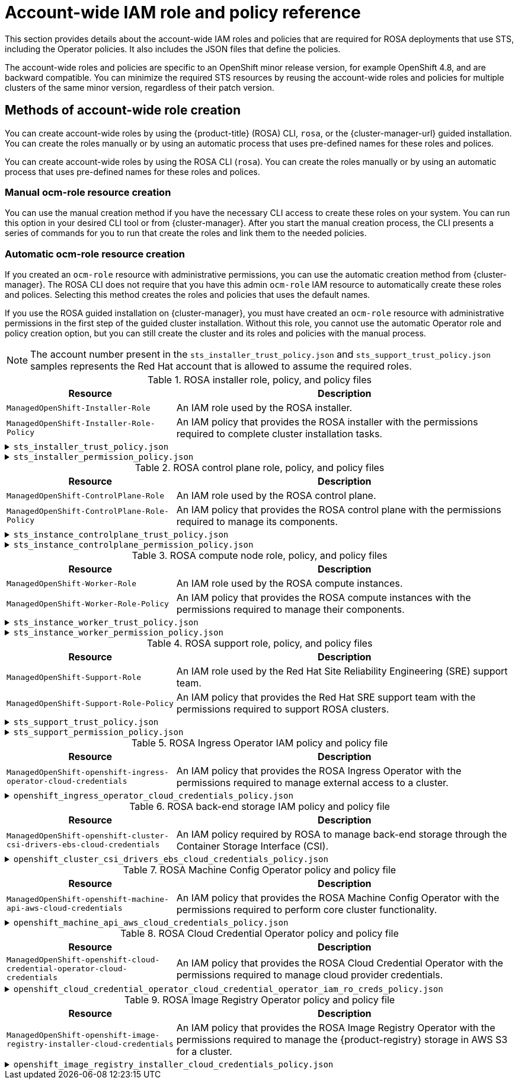 // Module included in the following assemblies:
//
// * rosa_architecture/rosa-sts-about-iam-resources.adoc

[id="rosa-sts-account-wide-roles-and-policies_{context}"]
= Account-wide IAM role and policy reference

This section provides details about the account-wide IAM roles and policies that are required for ROSA deployments that use STS, including the Operator policies. It also includes the JSON files that define the policies.

The account-wide roles and policies are specific to an OpenShift minor release version, for example OpenShift 4.8, and are backward compatible. You can minimize the required STS resources by reusing the account-wide roles and policies for multiple clusters of the same minor version, regardless of their patch version.

[id="rosa-sts-account-wide-roles-and-policies-creation-methods_{context}"]
== Methods of account-wide role creation

You can create account-wide roles by using the {product-title} (ROSA) CLI, `rosa`, or the {cluster-manager-url} guided installation. You can create the roles manually or by using an automatic process that uses pre-defined names for these roles and polices.

You can create account-wide roles by using the ROSA CLI (`rosa`). You can create the roles manually or by using an automatic process that uses pre-defined names for these roles and polices.

[discrete]
[id="rosa-sts-account-wide-roles-and-policies-creation-methods-manual_{context}"]
=== Manual ocm-role resource creation

You can use the manual creation method if you have the necessary CLI access to create these roles on your system. You can run this option in your desired CLI tool or from {cluster-manager}. After you start the manual creation process, the CLI presents a series of commands for you to run that create the roles and link them to the needed policies.

[discrete]
[id="rosa-sts-account-wide-roles-and-policies-creation-methods-auto_{context}"]
=== Automatic ocm-role resource creation

If you created an `ocm-role` resource with administrative permissions, you can use the automatic creation method from {cluster-manager}. The ROSA CLI does not require that you have this admin `ocm-role` IAM resource to automatically create these roles and polices. Selecting this method creates the roles and policies that uses the default names.

If you use the ROSA guided installation on {cluster-manager}, you must have created an `ocm-role` resource with administrative permissions in the first step of the guided cluster installation. Without this role, you cannot use the automatic Operator role and policy creation option, but you can still create the cluster and its roles and policies with the manual process.

[NOTE]
====
The account number present in the `sts_installer_trust_policy.json` and `sts_support_trust_policy.json` samples represents the Red Hat account that is allowed to assume the required roles.
====

.ROSA installer role, policy, and policy files
[cols="1,2",options="header"]
|===

|Resource|Description

|`ManagedOpenShift-Installer-Role`
|An IAM role used by the ROSA installer.

|`ManagedOpenShift-Installer-Role-Policy`
|An IAM policy that provides the ROSA installer with the permissions required to complete cluster installation tasks.

|===

.`sts_installer_trust_policy.json`
[%collapsible]
====
[source,json]
----
{
    "Version": "2012-10-17",
    "Statement": [
        {
            "Effect": "Allow",
            "Principal": {
                "AWS": [
                    "arn:aws:iam::710019948333:role/RH-Managed-OpenShift-Installer"
                ]
            },
            "Action": [
                "sts:AssumeRole"
            ]
        }
    ]
}
----
====

.`sts_installer_permission_policy.json`
[%collapsible]
====
[source,json]
----
{
    "Version": "2012-10-17",
    "Statement": [
        {
            "Effect": "Allow",
            "Action": [
                "autoscaling:DescribeAutoScalingGroups",
                "ec2:AllocateAddress",
                "ec2:AssociateAddress",
                "ec2:AssociateDhcpOptions",
                "ec2:AssociateRouteTable",
                "ec2:AttachInternetGateway",
                "ec2:AttachNetworkInterface",
                "ec2:AuthorizeSecurityGroupEgress",
                "ec2:AuthorizeSecurityGroupIngress",
                "ec2:CopyImage",
                "ec2:CreateDhcpOptions",
                "ec2:CreateInternetGateway",
                "ec2:CreateNatGateway",
                "ec2:CreateNetworkInterface",
                "ec2:CreateRoute",
                "ec2:CreateRouteTable",
                "ec2:CreateSecurityGroup",
                "ec2:CreateSubnet",
                "ec2:CreateTags",
                "ec2:CreateVolume",
                "ec2:CreateVpc",
                "ec2:CreateVpcEndpoint",
                "ec2:DeleteDhcpOptions",
                "ec2:DeleteInternetGateway",
                "ec2:DeleteNatGateway",
                "ec2:DeleteNetworkInterface",
                "ec2:DeleteRoute",
                "ec2:DeleteRouteTable",
                "ec2:DeleteSecurityGroup",
                "ec2:DeleteSnapshot",
                "ec2:DeleteSubnet",
                "ec2:DeleteTags",
                "ec2:DeleteVolume",
                "ec2:DeleteVpc",
                "ec2:DeleteVpcEndpoints",
                "ec2:DeregisterImage",
                "ec2:DescribeAccountAttributes",
                "ec2:DescribeAddresses",
                "ec2:DescribeAvailabilityZones",
                "ec2:DescribeDhcpOptions",
                "ec2:DescribeImages",
                "ec2:DescribeInstanceAttribute",
                "ec2:DescribeInstanceCreditSpecifications",
                "ec2:DescribeInstances",
                "ec2:DescribeInstanceStatus",
                "ec2:DescribeInstanceTypes",
                "ec2:DescribeInternetGateways",
                "ec2:DescribeKeyPairs",
                "ec2:DescribeNatGateways",
                "ec2:DescribeNetworkAcls",
                "ec2:DescribeNetworkInterfaces",
                "ec2:DescribePrefixLists",
                "ec2:DescribeRegions",
                "ec2:DescribeReservedInstancesOfferings",
                "ec2:DescribeRouteTables",
                "ec2:DescribeSecurityGroups",
                "ec2:DescribeSubnets",
                "ec2:DescribeTags",
                "ec2:DescribeVolumes",
                "ec2:DescribeVpcAttribute",
                "ec2:DescribeVpcClassicLink",
                "ec2:DescribeVpcClassicLinkDnsSupport",
                "ec2:DescribeVpcEndpoints",
                "ec2:DescribeVpcs",
                "ec2:DetachInternetGateway",
                "ec2:DisassociateRouteTable",
                "ec2:GetConsoleOutput",
                "ec2:GetEbsDefaultKmsKeyId",
                "ec2:ModifyInstanceAttribute",
                "ec2:ModifyNetworkInterfaceAttribute",
                "ec2:ModifySubnetAttribute",
                "ec2:ModifyVpcAttribute",
                "ec2:ReleaseAddress",
                "ec2:ReplaceRouteTableAssociation",
                "ec2:RevokeSecurityGroupEgress",
                "ec2:RevokeSecurityGroupIngress",
                "ec2:RunInstances",
                "ec2:StartInstances",
                "ec2:StopInstances",
                "ec2:TerminateInstances",
                "elasticloadbalancing:AddTags",
                "elasticloadbalancing:ApplySecurityGroupsToLoadBalancer",
                "elasticloadbalancing:AttachLoadBalancerToSubnets",
                "elasticloadbalancing:ConfigureHealthCheck",
                "elasticloadbalancing:CreateListener",
                "elasticloadbalancing:CreateLoadBalancer",
                "elasticloadbalancing:CreateLoadBalancerListeners",
                "elasticloadbalancing:CreateTargetGroup",
                "elasticloadbalancing:DeleteLoadBalancer",
                "elasticloadbalancing:DeleteTargetGroup",
                "elasticloadbalancing:DeregisterInstancesFromLoadBalancer",
                "elasticloadbalancing:DeregisterTargets",
                "elasticloadbalancing:DescribeInstanceHealth",
                "elasticloadbalancing:DescribeListeners",
                "elasticloadbalancing:DescribeLoadBalancerAttributes",
                "elasticloadbalancing:DescribeLoadBalancers",
                "elasticloadbalancing:DescribeTags",
                "elasticloadbalancing:DescribeTargetGroupAttributes",
                "elasticloadbalancing:DescribeTargetGroups",
                "elasticloadbalancing:DescribeTargetHealth",
                "elasticloadbalancing:ModifyLoadBalancerAttributes",
                "elasticloadbalancing:ModifyTargetGroup",
                "elasticloadbalancing:ModifyTargetGroupAttributes",
                "elasticloadbalancing:RegisterInstancesWithLoadBalancer",
                "elasticloadbalancing:RegisterTargets",
                "elasticloadbalancing:SetLoadBalancerPoliciesOfListener",
                "iam:AddRoleToInstanceProfile",
                "iam:CreateInstanceProfile",
                "iam:DeleteInstanceProfile",
                "iam:GetInstanceProfile",
                "iam:GetRole",
                "iam:GetRolePolicy",
                "iam:GetUser",
                "iam:ListAttachedRolePolicies",
                "iam:ListInstanceProfiles",
                "iam:ListInstanceProfilesForRole",
                "iam:ListRolePolicies",
                "iam:ListRoles",
                "iam:ListUserPolicies",
                "iam:ListUsers",
                "iam:PassRole",
                "iam:RemoveRoleFromInstanceProfile",
                "iam:SimulatePrincipalPolicy",
                "iam:TagRole",
                "iam:UntagRole",
                "route53:ChangeResourceRecordSets",
                "route53:ChangeTagsForResource",
                "route53:CreateHostedZone",
                "route53:DeleteHostedZone",
                "route53:GetChange",
                "route53:GetHostedZone",
                "route53:ListHostedZones",
                "route53:ListHostedZonesByName",
                "route53:ListResourceRecordSets",
                "route53:ListTagsForResource",
                "route53:UpdateHostedZoneComment",
                "s3:CreateBucket",
                "s3:DeleteBucket",
                "s3:DeleteObject",
                "s3:GetAccelerateConfiguration",
                "s3:GetBucketAcl",
                "s3:GetBucketCORS",
                "s3:GetBucketLocation",
                "s3:GetBucketLogging",
                "s3:GetBucketObjectLockConfiguration",
                "s3:GetBucketReplication",
                "s3:GetBucketRequestPayment",
                "s3:GetBucketTagging",
                "s3:GetBucketVersioning",
                "s3:GetBucketWebsite",
                "s3:GetEncryptionConfiguration",
                "s3:GetLifecycleConfiguration",
                "s3:GetObject",
                "s3:GetObjectAcl",
                "s3:GetObjectTagging",
                "s3:GetObjectVersion",
                "s3:GetReplicationConfiguration",
                "s3:ListBucket",
                "s3:ListBucketVersions",
                "s3:PutBucketAcl",
                "s3:PutBucketTagging",
                "s3:PutEncryptionConfiguration",
                "s3:PutObject",
                "s3:PutObjectAcl",
                "s3:PutObjectTagging",
                "servicequotas:GetServiceQuota",
                "servicequotas:ListAWSDefaultServiceQuotas",
                "sts:AssumeRole",
                "sts:AssumeRoleWithWebIdentity",
                "sts:GetCallerIdentity",
                "tag:GetResources",
                "tag:UntagResources",
                "ec2:CreateVpcEndpointServiceConfiguration",
                "ec2:DeleteVpcEndpointServiceConfigurations",
                "ec2:DescribeVpcEndpointServiceConfigurations",
                "ec2:DescribeVpcEndpointServicePermissions",
                "ec2:DescribeVpcEndpointServices",
                "ec2:ModifyVpcEndpointServicePermissions"
                "kms:DescribeKey",
                "cloudwatch:GetMetricData"
            ],
            "Resource": "*"
        }
    ]
}
----
====

.ROSA control plane role, policy, and policy files
[cols="1,2",options="header"]
|===

|Resource|Description

|`ManagedOpenShift-ControlPlane-Role`
|An IAM role used by the ROSA control plane.

|`ManagedOpenShift-ControlPlane-Role-Policy`
|An IAM policy that provides the ROSA control plane with the permissions required to manage its components.

|===

.`sts_instance_controlplane_trust_policy.json`
[%collapsible]
====
[source,json]
----
{
    "Version": "2012-10-17",
    "Statement": [
        {
            "Effect": "Allow",
            "Principal": {
                "Service": [
                    "ec2.amazonaws.com"
                ]
            },
            "Action": [
                "sts:AssumeRole"
            ]
        }
    ]
}
----
====

.`sts_instance_controlplane_permission_policy.json`
[%collapsible]
====
[source,json]
----
{
    "Version": "2012-10-17",
    "Statement": [
        {
            "Effect": "Allow",
            "Action": [
                "ec2:AttachVolume",
                "ec2:AuthorizeSecurityGroupIngress",
                "ec2:CreateSecurityGroup",
                "ec2:CreateTags",
                "ec2:CreateVolume",
                "ec2:DeleteSecurityGroup",
                "ec2:DeleteVolume",
                "ec2:Describe*",
                "ec2:DetachVolume",
                "ec2:ModifyInstanceAttribute",
                "ec2:ModifyVolume",
                "ec2:RevokeSecurityGroupIngress",
                "elasticloadbalancing:AddTags",
                "elasticloadbalancing:AttachLoadBalancerToSubnets",
                "elasticloadbalancing:ApplySecurityGroupsToLoadBalancer",
                "elasticloadbalancing:CreateListener",
                "elasticloadbalancing:CreateLoadBalancer",
                "elasticloadbalancing:CreateLoadBalancerPolicy",
                "elasticloadbalancing:CreateLoadBalancerListeners",
                "elasticloadbalancing:CreateTargetGroup",
                "elasticloadbalancing:ConfigureHealthCheck",
                "elasticloadbalancing:DeleteListener",
                "elasticloadbalancing:DeleteLoadBalancer",
                "elasticloadbalancing:DeleteLoadBalancerListeners",
                "elasticloadbalancing:DeleteTargetGroup",
                "elasticloadbalancing:DeregisterInstancesFromLoadBalancer",
                "elasticloadbalancing:DeregisterTargets",
                "elasticloadbalancing:Describe*",
                "elasticloadbalancing:DetachLoadBalancerFromSubnets",
                "elasticloadbalancing:ModifyListener",
                "elasticloadbalancing:ModifyLoadBalancerAttributes",
                "elasticloadbalancing:ModifyTargetGroup",
                "elasticloadbalancing:ModifyTargetGroupAttributes",
                "elasticloadbalancing:RegisterInstancesWithLoadBalancer",
                "elasticloadbalancing:RegisterTargets",
                "elasticloadbalancing:SetLoadBalancerPoliciesForBackendServer",
                "elasticloadbalancing:SetLoadBalancerPoliciesOfListener",
                "kms:DescribeKey"
            ],
            "Resource": "*"
        }
    ]
}
----
====

.ROSA compute node role, policy, and policy files
[cols="1,2",options="header"]
|===

|Resource|Description

|`ManagedOpenShift-Worker-Role`
|An IAM role used by the ROSA compute instances.

|`ManagedOpenShift-Worker-Role-Policy`
|An IAM policy that provides the ROSA compute instances with the permissions required to manage their components.

|===

.`sts_instance_worker_trust_policy.json`
[%collapsible]
====
[source,json]
----
{
    "Version": "2012-10-17",
    "Statement": [
        {
            "Effect": "Allow",
            "Principal": {
                "Service": [
                    "ec2.amazonaws.com"
                ]
            },
            "Action": [
                "sts:AssumeRole"
            ]
        }
    ]
}
----
====

.`sts_instance_worker_permission_policy.json`
[%collapsible]
====
[source,json]
----
{
    "Version": "2012-10-17",
    "Statement": [
        {
            "Effect": "Allow",
            "Action": [
                "ec2:DescribeInstances"
                "ec2:DescribeRegions"
            ],
            "Resource": "*"
        }
    ]
}
----
====

.ROSA support role, policy, and policy files
[cols="1,2",options="header"]
|===

|Resource|Description

|`ManagedOpenShift-Support-Role`
|An IAM role used by the Red Hat Site Reliability Engineering (SRE) support team.

|`ManagedOpenShift-Support-Role-Policy`
|An IAM policy that provides the Red Hat SRE support team with the permissions required to support ROSA clusters.

|===

.`sts_support_trust_policy.json`
[%collapsible]
====
[source,json]
----
{
    "Version": "2012-10-17",
    "Statement": [
        {
            "Effect": "Allow",
            "Principal": {
                "AWS": [
                    "arn:aws:iam::710019948333:role/RH-Technical-Support-Access"
                ]
            },
            "Action": [
                "sts:AssumeRole"
            ]
        }
    ]
}
----
====

.`sts_support_permission_policy.json`
[%collapsible]
====
[source,json]
----
{
    "Version": "2012-10-17",
    "Statement": [
        {
            "Effect": "Allow",
            "Action": [
                "cloudtrail:DescribeTrails",
                "cloudtrail:LookupEvents",
                "cloudwatch:GetMetricData",
                "cloudwatch:GetMetricStatistics",
                "cloudwatch:ListMetrics",
                "ec2-instance-connect:SendSerialConsoleSSHPublicKey",
                "ec2:CopySnapshot",
                "ec2:CreateNetworkInsightsPath",
                "ec2:CreateSnapshot",
                "ec2:CreateSnapshots",
                "ec2:CreateTags",
                "ec2:DeleteNetworkInsightsAnalysis",
                "ec2:DeleteNetworkInsightsPath",
                "ec2:DeleteTags",
                "ec2:DescribeAccountAttributes",
                "ec2:DescribeAddresses",
                "ec2:DescribeAddressesAttribute",
                "ec2:DescribeAggregateIdFormat",
                "ec2:DescribeAvailabilityZones",
                "ec2:DescribeByoipCidrs",
                "ec2:DescribeCapacityReservations",
                "ec2:DescribeCarrierGateways",
                "ec2:DescribeClassicLinkInstances",
                "ec2:DescribeClientVpnAuthorizationRules",
                "ec2:DescribeClientVpnConnections",
                "ec2:DescribeClientVpnEndpoints",
                "ec2:DescribeClientVpnRoutes",
                "ec2:DescribeClientVpnTargetNetworks",
                "ec2:DescribeCoipPools",
                "ec2:DescribeCustomerGateways",
                "ec2:DescribeDhcpOptions",
                "ec2:DescribeEgressOnlyInternetGateways",
                "ec2:DescribeIamInstanceProfileAssociations",
                "ec2:DescribeIdentityIdFormat",
                "ec2:DescribeIdFormat",
                "ec2:DescribeImageAttribute",
                "ec2:DescribeImages",
                "ec2:DescribeInstanceAttribute",
                "ec2:DescribeInstances",
                "ec2:DescribeInstanceStatus",
                "ec2:DescribeInstanceTypeOfferings",
                "ec2:DescribeInstanceTypes",
                "ec2:DescribeInternetGateways",
                "ec2:DescribeIpv6Pools",
                "ec2:DescribeKeyPairs",
                "ec2:DescribeLaunchTemplates",
                "ec2:DescribeLocalGatewayRouteTables",
                "ec2:DescribeLocalGatewayRouteTableVirtualInterfaceGroupAssociations",
                "ec2:DescribeLocalGatewayRouteTableVpcAssociations",
                "ec2:DescribeLocalGateways",
                "ec2:DescribeLocalGatewayVirtualInterfaceGroups",
                "ec2:DescribeLocalGatewayVirtualInterfaces",
                "ec2:DescribeManagedPrefixLists",
                "ec2:DescribeNatGateways",
                "ec2:DescribeNetworkAcls",
                "ec2:DescribeNetworkInsightsAnalyses",
                "ec2:DescribeNetworkInsightsPaths",
                "ec2:DescribeNetworkInterfaces",
                "ec2:DescribePlacementGroups",
                "ec2:DescribePrefixLists",
                "ec2:DescribePrincipalIdFormat",
                "ec2:DescribePublicIpv4Pools",
                "ec2:DescribeRegions",
                "ec2:DescribeReservedInstances",
                "ec2:DescribeRouteTables",
                "ec2:DescribeScheduledInstances",
                "ec2:DescribeSecurityGroupReferences",
                "ec2:DescribeSecurityGroupRules",
                "ec2:DescribeSecurityGroups",
                "ec2:DescribeSnapshotAttribute",
                "ec2:DescribeSnapshots",
                "ec2:DescribeSpotFleetInstances",
                "ec2:DescribeStaleSecurityGroups",
                "ec2:DescribeSubnets",
                "ec2:DescribeTags",
                "ec2:DescribeTransitGatewayAttachments",
                "ec2:DescribeTransitGatewayConnectPeers",
                "ec2:DescribeTransitGatewayConnects",
                "ec2:DescribeTransitGatewayMulticastDomains",
                "ec2:DescribeTransitGatewayPeeringAttachments",
                "ec2:DescribeTransitGatewayRouteTables",
                "ec2:DescribeTransitGateways",
                "ec2:DescribeTransitGatewayVpcAttachments",
                "ec2:DescribeVolumeAttribute",
                "ec2:DescribeVolumeStatus",
                "ec2:DescribeVolumes",
                "ec2:DescribeVolumesModifications",
                "ec2:DescribeVpcAttribute",
                "ec2:DescribeVpcClassicLink",
                "ec2:DescribeVpcClassicLinkDnsSupport",
                "ec2:DescribeVpcEndpointConnectionNotifications",
                "ec2:DescribeVpcEndpointConnections",
                "ec2:DescribeVpcEndpointServiceConfigurations",
                "ec2:DescribeVpcEndpointServicePermissions",
                "ec2:DescribeVpcEndpointServices",
                "ec2:DescribeVpcEndpoints",
                "ec2:DescribeVpcPeeringConnections",
                "ec2:DescribeVpcs",
                "ec2:DescribeVpnConnections",
                "ec2:DescribeVpnGateways",
                "ec2:GetAssociatedIpv6PoolCidrs",
                "ec2:GetConsoleOutput",
                "ec2:GetManagedPrefixListEntries",
                "ec2:GetSerialConsoleAccessStatus",
                "ec2:GetTransitGatewayAttachmentPropagations",
                "ec2:GetTransitGatewayMulticastDomainAssociations",
                "ec2:GetTransitGatewayPrefixListReferences",
                "ec2:GetTransitGatewayRouteTableAssociations",
                "ec2:GetTransitGatewayRouteTablePropagations",
                "ec2:ModifyInstanceAttribute",
                "ec2:RebootInstances",
                "ec2:RunInstances",
                "ec2:SearchLocalGatewayRoutes",
                "ec2:SearchTransitGatewayMulticastGroups",
                "ec2:SearchTransitGatewayRoutes",
                "ec2:StartInstances",
                "ec2:StartNetworkInsightsAnalysis",
                "ec2:StopInstances",
                "ec2:TerminateInstances",
                "elasticloadbalancing:ConfigureHealthCheck",
                "elasticloadbalancing:DescribeAccountLimits",
                "elasticloadbalancing:DescribeInstanceHealth",
                "elasticloadbalancing:DescribeListenerCertificates",
                "elasticloadbalancing:DescribeListeners",
                "elasticloadbalancing:DescribeLoadBalancerAttributes",
                "elasticloadbalancing:DescribeLoadBalancerPolicies",
                "elasticloadbalancing:DescribeLoadBalancerPolicyTypes",
                "elasticloadbalancing:DescribeLoadBalancers",
                "elasticloadbalancing:DescribeRules",
                "elasticloadbalancing:DescribeSSLPolicies",
                "elasticloadbalancing:DescribeTags",
                "elasticloadbalancing:DescribeTargetGroupAttributes",
                "elasticloadbalancing:DescribeTargetGroups",
                "elasticloadbalancing:DescribeTargetHealth",
                "iam:GetRole",
                "iam:ListRoles",
                "kms:CreateGrant",
                "route53:GetHostedZone",
                "route53:GetHostedZoneCount",
                "route53:ListHostedZones",
                "route53:ListHostedZonesByName",
                "route53:ListResourceRecordSets",
                "s3:GetBucketTagging",
                "s3:GetObjectAcl",
                "s3:GetObjectTagging",
                "s3:ListAllMyBuckets"
                "sts:DecodeAuthorizationMessage",
                "tiros:CreateQuery",
                "tiros:GetQueryAnswer",
                "tiros:GetQueryExplanation"
            ],
            "Resource": "*"
        },
        {
            "Effect": "Allow",
            "Action": "s3:ListBucket",
            "Resource": [
                "arn:aws:s3:::managed-velero*",
                "arn:aws:s3:::*image-registry*"
            ]
        }
    ]
}
----
====

.ROSA Ingress Operator IAM policy and policy file
[cols="1,2",options="header"]
|===

|Resource|Description

|`ManagedOpenShift-openshift-ingress-operator-cloud-credentials`
|An IAM policy that provides the ROSA Ingress Operator with the permissions required to manage external access to a cluster.

|===

.`openshift_ingress_operator_cloud_credentials_policy.json`
[%collapsible]
====
[source,json]
----
{
  "Version": "2012-10-17",
  "Statement": [
    {
      "Effect": "Allow",
      "Action": [
        "elasticloadbalancing:DescribeLoadBalancers",
        "route53:ListHostedZones",
        "route53:ChangeResourceRecordSets",
        "tag:GetResources"
      ],
      "Resource": "*"
    }
  ]
}
----
====

.ROSA back-end storage IAM policy and policy file
[cols="1,2",options="header"]
|===

|Resource|Description

|`ManagedOpenShift-openshift-cluster-csi-drivers-ebs-cloud-credentials`
|An IAM policy required by ROSA to manage back-end storage through the Container Storage Interface (CSI).

|===

.`openshift_cluster_csi_drivers_ebs_cloud_credentials_policy.json`
[%collapsible]
====
[source,json]
----
{
  "Version": "2012-10-17",
  "Statement": [
    {
      "Effect": "Allow",
      "Action": [
        "ec2:AttachVolume",
        "ec2:CreateSnapshot",
        "ec2:CreateTags",
        "ec2:CreateVolume",
        "ec2:DeleteSnapshot",
        "ec2:DeleteTags",
        "ec2:DeleteVolume",
        "ec2:DescribeInstances",
        "ec2:DescribeSnapshots",
        "ec2:DescribeTags",
        "ec2:DescribeVolumes",
        "ec2:DescribeVolumesModifications",
        "ec2:DetachVolume",
        "ec2:ModifyVolume"
      ],
      "Resource": "*"
    }
  ]
}
----
====

.ROSA Machine Config Operator policy and policy file
[cols="1,2",options="header"]
|===

|Resource|Description

|`ManagedOpenShift-openshift-machine-api-aws-cloud-credentials`
|An IAM policy that provides the ROSA Machine Config Operator with the permissions required to perform core cluster functionality.

|===

.`openshift_machine_api_aws_cloud_credentials_policy.json`
[%collapsible]
====
[source,json]
----
{
  "Version": "2012-10-17",
  "Statement": [
    {
      "Effect": "Allow",
      "Action": [
        "ec2:CreateTags",
        "ec2:DescribeAvailabilityZones",
        "ec2:DescribeDhcpOptions",
        "ec2:DescribeImages",
        "ec2:DescribeInstances",
        "ec2:DescribeInternetGateways",
        "ec2:DescribeSecurityGroups",
        "ec2:DescribeSubnets",
        "ec2:DescribeVpcs",
        "ec2:RunInstances",
        "ec2:TerminateInstances",
        "elasticloadbalancing:DescribeLoadBalancers",
        "elasticloadbalancing:DescribeTargetGroups",
        "elasticloadbalancing:DescribeTargetHealth",
        "elasticloadbalancing:RegisterInstancesWithLoadBalancer",
        "elasticloadbalancing:RegisterTargets",
        "elasticloadbalancing:DeregisterTargets",
        "iam:PassRole",
        "iam:CreateServiceLinkedRole"
      ],
      "Resource": "*"
    },
    {
      "Effect": "Allow",
      "Action": [
        "kms:Decrypt",
        "kms:Encrypt",
        "kms:GenerateDataKey",
        "kms:GenerateDataKeyWithoutPlainText",
        "kms:DescribeKey"
      ],
      "Resource": "*"
    },
    {
      "Effect": "Allow",
      "Action": [
        "kms:RevokeGrant",
        "kms:CreateGrant",
        "kms:ListGrants"
      ],
      "Resource": "*",
      "Condition": {
        "Bool": {
          "kms:GrantIsForAWSResource": true
        }
      }
    }
  ]
}
----
====

.ROSA Cloud Credential Operator policy and policy file
[cols="1,2",options="header"]
|===

|Resource|Description

|`ManagedOpenShift-openshift-cloud-credential-operator-cloud-credentials`
|An IAM policy that provides the ROSA Cloud Credential Operator with the permissions required to manage cloud provider credentials.

|===

.`openshift_cloud_credential_operator_cloud_credential_operator_iam_ro_creds_policy.json`
[%collapsible]
====
[source,json]
----
{
  "Version": "2012-10-17",
  "Statement": [
    {
      "Effect": "Allow",
      "Action": [
        "iam:GetUser",
        "iam:GetUserPolicy",
        "iam:ListAccessKeys"
      ],
      "Resource": "*"
    }
  ]
}
----
====

.ROSA Image Registry Operator policy and policy file
[cols="1,2",options="header"]
|===

|Resource|Description

|`ManagedOpenShift-openshift-image-registry-installer-cloud-credentials`
|An IAM policy that provides the ROSA Image Registry Operator with the permissions required to manage the {product-registry} storage in AWS S3 for a cluster.

|===

.`openshift_image_registry_installer_cloud_credentials_policy.json`
[%collapsible]
====
[source,json]
----
{
  "Version": "2012-10-17",
  "Statement": [
    {
      "Effect": "Allow",
      "Action": [
        "s3:CreateBucket",
        "s3:DeleteBucket",
        "s3:PutBucketTagging",
        "s3:GetBucketTagging",
        "s3:PutBucketPublicAccessBlock",
        "s3:GetBucketPublicAccessBlock",
        "s3:PutEncryptionConfiguration",
        "s3:GetEncryptionConfiguration",
        "s3:PutLifecycleConfiguration",
        "s3:GetLifecycleConfiguration",
        "s3:GetBucketLocation",
        "s3:ListBucket",
        "s3:GetObject",
        "s3:PutObject",
        "s3:DeleteObject",
        "s3:ListBucketMultipartUploads",
        "s3:AbortMultipartUpload",
        "s3:ListMultipartUploadParts"
      ],
      "Resource": "*"
    }
  ]
}
----
====
